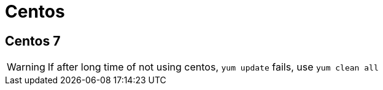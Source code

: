 = Centos

== Centos 7

WARNING: If after long time of not using centos, `yum update` fails, use `yum clean all` 